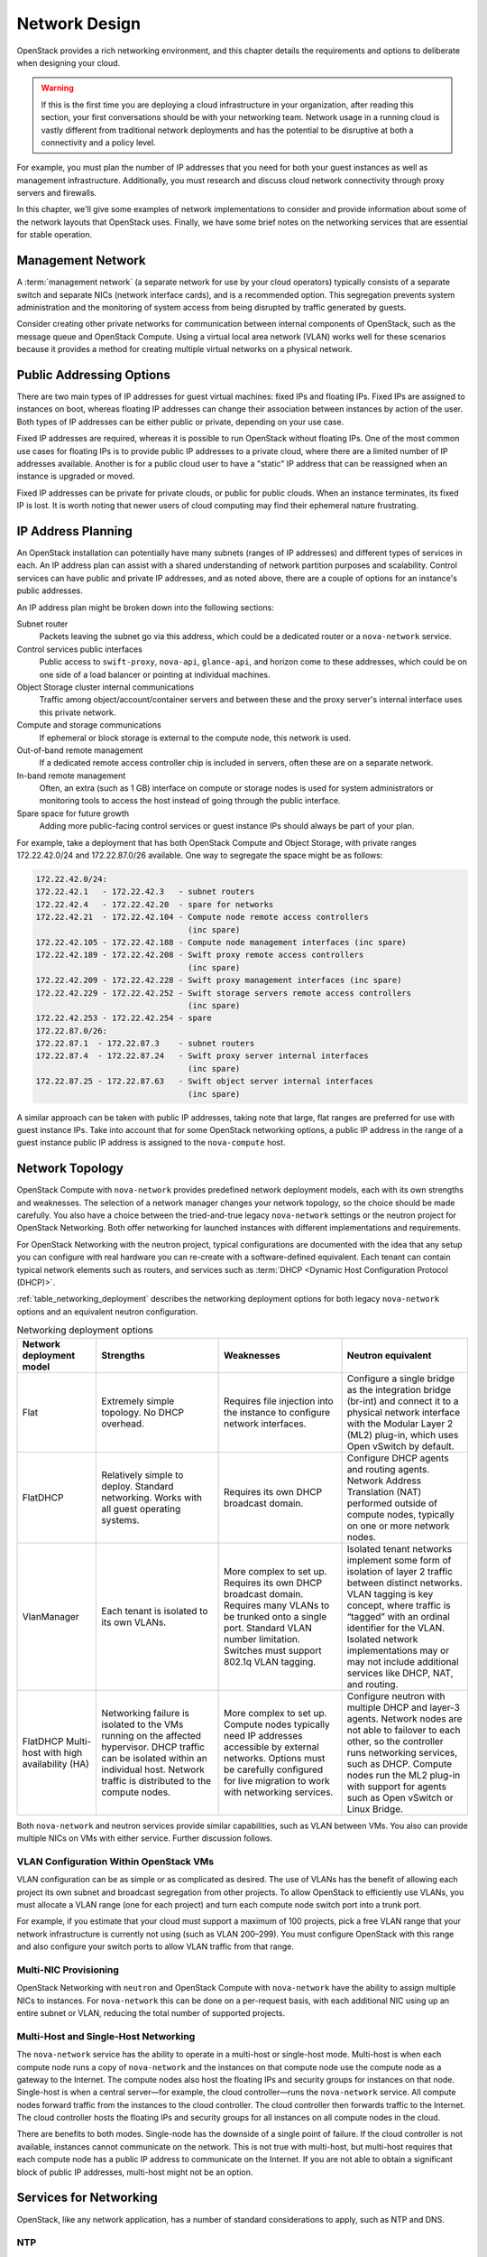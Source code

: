 ==============
Network Design
==============

OpenStack provides a rich networking environment, and this chapter
details the requirements and options to deliberate when designing your
cloud.

.. warning::

   If this is the first time you are deploying a cloud infrastructure
   in your organization, after reading this section, your first
   conversations should be with your networking team. Network usage in
   a running cloud is vastly different from traditional network
   deployments and has the potential to be disruptive at both a
   connectivity and a policy level.

For example, you must plan the number of IP addresses that you need for
both your guest instances as well as management infrastructure.
Additionally, you must research and discuss cloud network connectivity
through proxy servers and firewalls.

In this chapter, we'll give some examples of network implementations to
consider and provide information about some of the network layouts that
OpenStack uses. Finally, we have some brief notes on the networking
services that are essential for stable operation.

Management Network
~~~~~~~~~~~~~~~~~~

A :term:`management network` (a separate network for use by your cloud
operators) typically consists of a separate switch and separate NICs
(network interface cards), and is a recommended option. This segregation
prevents system administration and the monitoring of system access from
being disrupted by traffic generated by guests.

Consider creating other private networks for communication between
internal components of OpenStack, such as the message queue and
OpenStack Compute. Using a virtual local area network (VLAN) works well
for these scenarios because it provides a method for creating multiple
virtual networks on a physical network.

Public Addressing Options
~~~~~~~~~~~~~~~~~~~~~~~~~

There are two main types of IP addresses for guest virtual machines:
fixed IPs and floating IPs. Fixed IPs are assigned to instances on boot,
whereas floating IP addresses can change their association between
instances by action of the user. Both types of IP addresses can be
either public or private, depending on your use case.

Fixed IP addresses are required, whereas it is possible to run OpenStack
without floating IPs. One of the most common use cases for floating IPs
is to provide public IP addresses to a private cloud, where there are a
limited number of IP addresses available. Another is for a public cloud
user to have a "static" IP address that can be reassigned when an
instance is upgraded or moved.

Fixed IP addresses can be private for private clouds, or public for
public clouds. When an instance terminates, its fixed IP is lost. It is
worth noting that newer users of cloud computing may find their
ephemeral nature frustrating.

IP Address Planning
~~~~~~~~~~~~~~~~~~~

An OpenStack installation can potentially have many subnets (ranges of
IP addresses) and different types of services in each. An IP address
plan can assist with a shared understanding of network partition
purposes and scalability. Control services can have public and private
IP addresses, and as noted above, there are a couple of options for an
instance's public addresses.

An IP address plan might be broken down into the following sections:

Subnet router
    Packets leaving the subnet go via this address, which could be a
    dedicated router or a ``nova-network`` service.

Control services public interfaces
    Public access to ``swift-proxy``, ``nova-api``, ``glance-api``, and
    horizon come to these addresses, which could be on one side of a
    load balancer or pointing at individual machines.

Object Storage cluster internal communications
    Traffic among object/account/container servers and between these and
    the proxy server's internal interface uses this private network.

Compute and storage communications
    If ephemeral or block storage is external to the compute node, this
    network is used.

Out-of-band remote management
    If a dedicated remote access controller chip is included in servers,
    often these are on a separate network.

In-band remote management
    Often, an extra (such as 1 GB) interface on compute or storage nodes
    is used for system administrators or monitoring tools to access the
    host instead of going through the public interface.

Spare space for future growth
    Adding more public-facing control services or guest instance IPs
    should always be part of your plan.

For example, take a deployment that has both OpenStack Compute and
Object Storage, with private ranges 172.22.42.0/24 and 172.22.87.0/26
available. One way to segregate the space might be as follows:

.. code-block:: none

    172.22.42.0/24:
    172.22.42.1   - 172.22.42.3   - subnet routers
    172.22.42.4   - 172.22.42.20  - spare for networks
    172.22.42.21  - 172.22.42.104 - Compute node remote access controllers
                                    (inc spare)
    172.22.42.105 - 172.22.42.188 - Compute node management interfaces (inc spare)
    172.22.42.189 - 172.22.42.208 - Swift proxy remote access controllers
                                    (inc spare)
    172.22.42.209 - 172.22.42.228 - Swift proxy management interfaces (inc spare)
    172.22.42.229 - 172.22.42.252 - Swift storage servers remote access controllers
                                    (inc spare)
    172.22.42.253 - 172.22.42.254 - spare
    172.22.87.0/26:
    172.22.87.1  - 172.22.87.3    - subnet routers
    172.22.87.4  - 172.22.87.24   - Swift proxy server internal interfaces
                                    (inc spare)
    172.22.87.25 - 172.22.87.63   - Swift object server internal interfaces
                                    (inc spare)

A similar approach can be taken with public IP addresses, taking note
that large, flat ranges are preferred for use with guest instance IPs.
Take into account that for some OpenStack networking options, a public
IP address in the range of a guest instance public IP address is
assigned to the ``nova-compute`` host.

Network Topology
~~~~~~~~~~~~~~~~

OpenStack Compute with ``nova-network`` provides predefined network
deployment models, each with its own strengths and weaknesses. The
selection of a network manager changes your network topology, so the
choice should be made carefully. You also have a choice between the
tried-and-true legacy ``nova-network`` settings or the neutron project
for OpenStack Networking. Both offer networking for launched instances
with different implementations and requirements.

For OpenStack Networking with the neutron project, typical
configurations are documented with the idea that any setup you can
configure with real hardware you can re-create with a software-defined
equivalent. Each tenant can contain typical network elements such as
routers, and services such as :term:`DHCP <Dynamic Host Configuration
Protocol (DHCP)>`.

:ref:`table_networking_deployment` describes the networking deployment
options for both legacy ``nova-network`` options and an equivalent
neutron configuration.

.. _table_networking_deployment:

.. list-table:: Networking deployment options
   :widths: 10 30 30 30
   :header-rows: 1

   * - Network deployment model
     - Strengths
     - Weaknesses
     - Neutron equivalent
   * - Flat
     - Extremely simple topology. No DHCP overhead.
     - Requires file injection into the instance to configure network
       interfaces.
     - Configure a single bridge as the integration bridge (br-int) and
       connect it to a physical network interface with the Modular Layer 2
       (ML2) plug-in, which uses Open vSwitch by default.
   * - FlatDHCP
     - Relatively simple to deploy. Standard networking. Works with all guest
       operating systems.
     - Requires its own DHCP broadcast domain.
     - Configure DHCP agents and routing agents. Network Address Translation
       (NAT) performed outside of compute nodes, typically on one or more
       network nodes.
   * - VlanManager
     - Each tenant is isolated to its own VLANs.
     - More complex to set up. Requires its own DHCP broadcast domain.
       Requires many VLANs to be trunked onto a single port. Standard VLAN
       number limitation. Switches must support 802.1q VLAN tagging.
     - Isolated tenant networks implement some form of isolation of layer 2
       traffic between distinct networks. VLAN tagging is key concept, where
       traffic is “tagged” with an ordinal identifier for the VLAN. Isolated
       network implementations may or may not include additional services like
       DHCP, NAT, and routing.
   * - FlatDHCP Multi-host with high availability (HA)
     - Networking failure is isolated to the VMs running on the affected
       hypervisor. DHCP traffic can be isolated within an individual host.
       Network traffic is distributed to the compute nodes.
     - More complex to set up. Compute nodes typically need IP addresses
       accessible by external networks. Options must be carefully configured
       for live migration to work with networking services.
     - Configure neutron with multiple DHCP and layer-3 agents. Network nodes
       are not able to failover to each other, so the controller runs
       networking services, such as DHCP. Compute nodes run the ML2 plug-in
       with support for agents such as Open vSwitch or Linux Bridge.

Both ``nova-network`` and neutron services provide similar capabilities,
such as VLAN between VMs. You also can provide multiple NICs on VMs with
either service. Further discussion follows.

VLAN Configuration Within OpenStack VMs
---------------------------------------

VLAN configuration can be as simple or as complicated as desired. The
use of VLANs has the benefit of allowing each project its own subnet and
broadcast segregation from other projects. To allow OpenStack to
efficiently use VLANs, you must allocate a VLAN range (one for each
project) and turn each compute node switch port into a trunk
port.

For example, if you estimate that your cloud must support a maximum of
100 projects, pick a free VLAN range that your network infrastructure is
currently not using (such as VLAN 200–299). You must configure OpenStack
with this range and also configure your switch ports to allow VLAN
traffic from that range.

Multi-NIC Provisioning
----------------------

OpenStack Networking with ``neutron`` and OpenStack Compute with
``nova-network`` have the ability to assign multiple NICs to instances. For
``nova-network`` this can be done on a per-request basis, with each
additional NIC using up an entire subnet or VLAN, reducing the total
number of supported projects.

Multi-Host and Single-Host Networking
-------------------------------------

The ``nova-network`` service has the ability to operate in a multi-host
or single-host mode. Multi-host is when each compute node runs a copy of
``nova-network`` and the instances on that compute node use the compute
node as a gateway to the Internet. The compute nodes also host the
floating IPs and security groups for instances on that node. Single-host
is when a central server—for example, the cloud controller—runs the
``nova-network`` service. All compute nodes forward traffic from the
instances to the cloud controller. The cloud controller then forwards
traffic to the Internet. The cloud controller hosts the floating IPs and
security groups for all instances on all compute nodes in the
cloud.

There are benefits to both modes. Single-node has the downside of a
single point of failure. If the cloud controller is not available,
instances cannot communicate on the network. This is not true with
multi-host, but multi-host requires that each compute node has a public
IP address to communicate on the Internet. If you are not able to obtain
a significant block of public IP addresses, multi-host might not be an
option.

Services for Networking
~~~~~~~~~~~~~~~~~~~~~~~

OpenStack, like any network application, has a number of standard
considerations to apply, such as NTP and DNS.

NTP
---

Time synchronization is a critical element to ensure continued operation
of OpenStack components. Correct time is necessary to avoid errors in
instance scheduling, replication of objects in the object store, and
even matching log timestamps for debugging.

All servers running OpenStack components should be able to access an
appropriate NTP server. You may decide to set up one locally or use the
public pools available from the `Network Time Protocol
project <http://www.pool.ntp.org/>`_.

DNS
---

OpenStack does not currently provide DNS services, aside from the
dnsmasq daemon, which resides on ``nova-network`` hosts. You could
consider providing a dynamic DNS service to allow instances to update a
DNS entry with new IP addresses. You can also consider making a generic
forward and reverse DNS mapping for instances' IP addresses, such as
vm-203-0-113-123.example.com.

Conclusion
~~~~~~~~~~

Armed with your IP address layout and numbers and knowledge about the
topologies and services you can use, it's now time to prepare the
network for your installation. Be sure to also check out the `OpenStack
Security Guide <http://docs.openstack.org/sec/>`_ for tips on securing
your network. We wish you a good relationship with your networking team!
